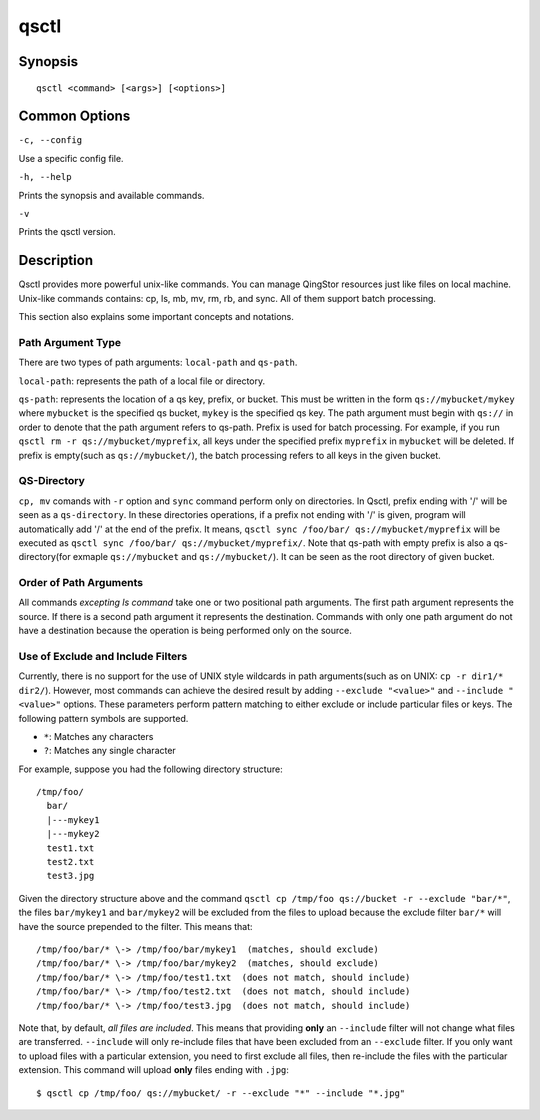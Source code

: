 .. _qsctl:


*****
qsctl
*****


========
Synopsis
========

::

    qsctl <command> [<args>] [<options>]

==============
Common Options
==============

``-c, --config``

Use a specific config file.

``-h, --help``

Prints the synopsis and available commands.

``-v``

Prints the qsctl version.

===========
Description
===========

Qsctl provides more powerful unix-like commands. You can manage QingStor
resources just like files on local machine. Unix-like commands contains:
cp, ls, mb, mv, rm, rb, and sync. All of them support batch processing.

This section also explains some important concepts and notations.

Path Argument Type
++++++++++++++++++

There are two types of path arguments: ``local-path`` and ``qs-path``.

``local-path``: represents the path of a local file or directory.

``qs-path``: represents the location of a qs key, prefix, or bucket. This
must be written in the form ``qs://mybucket/mykey`` where ``mybucket`` is
the specified qs bucket, ``mykey`` is the specified qs key. The path
argument must begin with ``qs://`` in order to denote that the path argument
refers to qs-path. Prefix is used for batch processing. For example, if you
run ``qsctl rm -r qs://mybucket/myprefix``, all keys under the specified
prefix ``myprefix`` in ``mybucket`` will be deleted. If prefix is empty(such
as ``qs://mybucket/``), the batch processing refers to all keys in the given
bucket.

QS-Directory
++++++++++++

``cp, mv`` comands with ``-r`` option and ``sync`` command perform only on
directories. In Qsctl, prefix ending with '/' will be seen as a ``qs-directory``.
In these directories operations, if a prefix not ending with '/' is given,
program will automatically add '/' at the end of the prefix. It means,
``qsctl sync /foo/bar/ qs://mybucket/myprefix`` will be executed as
``qsctl sync /foo/bar/ qs://mybucket/myprefix/``. Note that qs-path with
empty prefix is also a qs-directory(for exmaple ``qs://mybucket`` and
``qs://mybucket/``). It can be seen as the root directory of given bucket.

Order of Path Arguments
+++++++++++++++++++++++

All commands *excepting ls command* take one or two positional path arguments.
The first path argument represents the source. If there is a second path
argument it represents the destination. Commands with only one path argument
do not have a destination because the operation is being performed only on
the source.

Use of Exclude and Include Filters
++++++++++++++++++++++++++++++++++

Currently, there is no support for the use of UNIX style wildcards in path
arguments(such as on UNIX: ``cp -r dir1/* dir2/``). However, most commands
can achieve the desired result by adding ``--exclude "<value>"`` and
``--include "<value>"`` options.  These parameters perform pattern matching
to either exclude or include particular files or keys. The following pattern
symbols are supported.

* ``*``: Matches any characters
* ``?``: Matches any single character

For example, suppose you had the following directory structure::

    /tmp/foo/
      bar/
      |---mykey1
      |---mykey2
      test1.txt
      test2.txt
      test3.jpg

Given the directory structure above and the command
``qsctl cp /tmp/foo qs://bucket -r --exclude "bar/*"``, the files
``bar/mykey1`` and ``bar/mykey2`` will be excluded from the files to upload
because the exclude filter ``bar/*`` will have the source prepended to the
filter.  This means that::

    /tmp/foo/bar/* \-> /tmp/foo/bar/mykey1  (matches, should exclude)
    /tmp/foo/bar/* \-> /tmp/foo/bar/mykey2  (matches, should exclude)
    /tmp/foo/bar/* \-> /tmp/foo/test1.txt  (does not match, should include)
    /tmp/foo/bar/* \-> /tmp/foo/test2.txt  (does not match, should include)
    /tmp/foo/bar/* \-> /tmp/foo/test3.jpg  (does not match, should include)

Note that, by default, *all files are included*.  This means that providing
**only** an ``--include`` filter will not change what files are transferred.
``--include`` will only re-include files that have been excluded from an
``--exclude`` filter.  If you only want to upload files with a particular
extension, you need to first exclude all files, then re-include the files
with the particular extension. This command will upload **only** files ending
with ``.jpg``::

    $ qsctl cp /tmp/foo/ qs://mybucket/ -r --exclude "*" --include "*.jpg"
